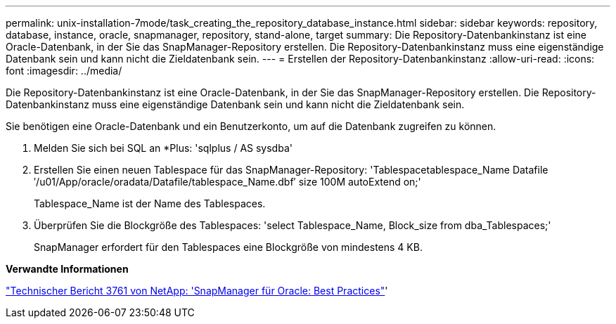 ---
permalink: unix-installation-7mode/task_creating_the_repository_database_instance.html 
sidebar: sidebar 
keywords: repository, database, instance, oracle, snapmanager, repository, stand-alone, target 
summary: Die Repository-Datenbankinstanz ist eine Oracle-Datenbank, in der Sie das SnapManager-Repository erstellen. Die Repository-Datenbankinstanz muss eine eigenständige Datenbank sein und kann nicht die Zieldatenbank sein. 
---
= Erstellen der Repository-Datenbankinstanz
:allow-uri-read: 
:icons: font
:imagesdir: ../media/


[role="lead"]
Die Repository-Datenbankinstanz ist eine Oracle-Datenbank, in der Sie das SnapManager-Repository erstellen. Die Repository-Datenbankinstanz muss eine eigenständige Datenbank sein und kann nicht die Zieldatenbank sein.

Sie benötigen eine Oracle-Datenbank und ein Benutzerkonto, um auf die Datenbank zugreifen zu können.

. Melden Sie sich bei SQL an *Plus: 'sqlplus / AS sysdba'
. Erstellen Sie einen neuen Tablespace für das SnapManager-Repository: 'Tablespacetablespace_Name Datafile ′/u01/App/oracle/oradata/Datafile/tablespace_Name.dbf′ size 100M autoExtend on;'
+
Tablespace_Name ist der Name des Tablespaces.

. Überprüfen Sie die Blockgröße des Tablespaces: 'select Tablespace_Name, Block_size from dba_Tablespaces;'
+
SnapManager erfordert für den Tablespaces eine Blockgröße von mindestens 4 KB.



*Verwandte Informationen*

http://www.netapp.com/us/media/tr-3761.pdf["Technischer Bericht 3761 von NetApp: 'SnapManager für Oracle: Best Practices"]'

